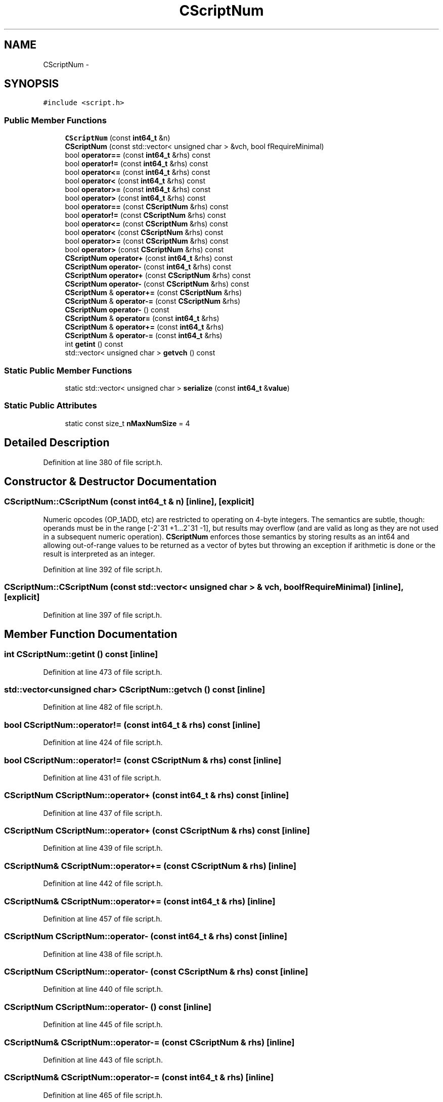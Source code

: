 .TH "CScriptNum" 3 "Wed Feb 10 2016" "Version 1.0.0.0" "darksilk" \" -*- nroff -*-
.ad l
.nh
.SH NAME
CScriptNum \- 
.SH SYNOPSIS
.br
.PP
.PP
\fC#include <script\&.h>\fP
.SS "Public Member Functions"

.in +1c
.ti -1c
.RI "\fBCScriptNum\fP (const \fBint64_t\fP &n)"
.br
.ti -1c
.RI "\fBCScriptNum\fP (const std::vector< unsigned char > &vch, bool fRequireMinimal)"
.br
.ti -1c
.RI "bool \fBoperator==\fP (const \fBint64_t\fP &rhs) const "
.br
.ti -1c
.RI "bool \fBoperator!=\fP (const \fBint64_t\fP &rhs) const "
.br
.ti -1c
.RI "bool \fBoperator<=\fP (const \fBint64_t\fP &rhs) const "
.br
.ti -1c
.RI "bool \fBoperator<\fP (const \fBint64_t\fP &rhs) const "
.br
.ti -1c
.RI "bool \fBoperator>=\fP (const \fBint64_t\fP &rhs) const "
.br
.ti -1c
.RI "bool \fBoperator>\fP (const \fBint64_t\fP &rhs) const "
.br
.ti -1c
.RI "bool \fBoperator==\fP (const \fBCScriptNum\fP &rhs) const "
.br
.ti -1c
.RI "bool \fBoperator!=\fP (const \fBCScriptNum\fP &rhs) const "
.br
.ti -1c
.RI "bool \fBoperator<=\fP (const \fBCScriptNum\fP &rhs) const "
.br
.ti -1c
.RI "bool \fBoperator<\fP (const \fBCScriptNum\fP &rhs) const "
.br
.ti -1c
.RI "bool \fBoperator>=\fP (const \fBCScriptNum\fP &rhs) const "
.br
.ti -1c
.RI "bool \fBoperator>\fP (const \fBCScriptNum\fP &rhs) const "
.br
.ti -1c
.RI "\fBCScriptNum\fP \fBoperator+\fP (const \fBint64_t\fP &rhs) const "
.br
.ti -1c
.RI "\fBCScriptNum\fP \fBoperator-\fP (const \fBint64_t\fP &rhs) const "
.br
.ti -1c
.RI "\fBCScriptNum\fP \fBoperator+\fP (const \fBCScriptNum\fP &rhs) const "
.br
.ti -1c
.RI "\fBCScriptNum\fP \fBoperator-\fP (const \fBCScriptNum\fP &rhs) const "
.br
.ti -1c
.RI "\fBCScriptNum\fP & \fBoperator+=\fP (const \fBCScriptNum\fP &rhs)"
.br
.ti -1c
.RI "\fBCScriptNum\fP & \fBoperator-=\fP (const \fBCScriptNum\fP &rhs)"
.br
.ti -1c
.RI "\fBCScriptNum\fP \fBoperator-\fP () const "
.br
.ti -1c
.RI "\fBCScriptNum\fP & \fBoperator=\fP (const \fBint64_t\fP &rhs)"
.br
.ti -1c
.RI "\fBCScriptNum\fP & \fBoperator+=\fP (const \fBint64_t\fP &rhs)"
.br
.ti -1c
.RI "\fBCScriptNum\fP & \fBoperator-=\fP (const \fBint64_t\fP &rhs)"
.br
.ti -1c
.RI "int \fBgetint\fP () const "
.br
.ti -1c
.RI "std::vector< unsigned char > \fBgetvch\fP () const "
.br
.in -1c
.SS "Static Public Member Functions"

.in +1c
.ti -1c
.RI "static std::vector< unsigned char > \fBserialize\fP (const \fBint64_t\fP &\fBvalue\fP)"
.br
.in -1c
.SS "Static Public Attributes"

.in +1c
.ti -1c
.RI "static const size_t \fBnMaxNumSize\fP = 4"
.br
.in -1c
.SH "Detailed Description"
.PP 
Definition at line 380 of file script\&.h\&.
.SH "Constructor & Destructor Documentation"
.PP 
.SS "CScriptNum::CScriptNum (const \fBint64_t\fP & n)\fC [inline]\fP, \fC [explicit]\fP"
Numeric opcodes (OP_1ADD, etc) are restricted to operating on 4-byte integers\&. The semantics are subtle, though: operands must be in the range [-2^31 +1\&.\&.\&.2^31 -1], but results may overflow (and are valid as long as they are not used in a subsequent numeric operation)\&. \fBCScriptNum\fP enforces those semantics by storing results as an int64 and allowing out-of-range values to be returned as a vector of bytes but throwing an exception if arithmetic is done or the result is interpreted as an integer\&. 
.PP
Definition at line 392 of file script\&.h\&.
.SS "CScriptNum::CScriptNum (const std::vector< unsigned char > & vch, bool fRequireMinimal)\fC [inline]\fP, \fC [explicit]\fP"

.PP
Definition at line 397 of file script\&.h\&.
.SH "Member Function Documentation"
.PP 
.SS "int CScriptNum::getint () const\fC [inline]\fP"

.PP
Definition at line 473 of file script\&.h\&.
.SS "std::vector<unsigned char> CScriptNum::getvch () const\fC [inline]\fP"

.PP
Definition at line 482 of file script\&.h\&.
.SS "bool CScriptNum::operator!= (const \fBint64_t\fP & rhs) const\fC [inline]\fP"

.PP
Definition at line 424 of file script\&.h\&.
.SS "bool CScriptNum::operator!= (const \fBCScriptNum\fP & rhs) const\fC [inline]\fP"

.PP
Definition at line 431 of file script\&.h\&.
.SS "\fBCScriptNum\fP CScriptNum::operator+ (const \fBint64_t\fP & rhs) const\fC [inline]\fP"

.PP
Definition at line 437 of file script\&.h\&.
.SS "\fBCScriptNum\fP CScriptNum::operator+ (const \fBCScriptNum\fP & rhs) const\fC [inline]\fP"

.PP
Definition at line 439 of file script\&.h\&.
.SS "\fBCScriptNum\fP& CScriptNum::operator+= (const \fBCScriptNum\fP & rhs)\fC [inline]\fP"

.PP
Definition at line 442 of file script\&.h\&.
.SS "\fBCScriptNum\fP& CScriptNum::operator+= (const \fBint64_t\fP & rhs)\fC [inline]\fP"

.PP
Definition at line 457 of file script\&.h\&.
.SS "\fBCScriptNum\fP CScriptNum::operator- (const \fBint64_t\fP & rhs) const\fC [inline]\fP"

.PP
Definition at line 438 of file script\&.h\&.
.SS "\fBCScriptNum\fP CScriptNum::operator- (const \fBCScriptNum\fP & rhs) const\fC [inline]\fP"

.PP
Definition at line 440 of file script\&.h\&.
.SS "\fBCScriptNum\fP CScriptNum::operator- () const\fC [inline]\fP"

.PP
Definition at line 445 of file script\&.h\&.
.SS "\fBCScriptNum\fP& CScriptNum::operator-= (const \fBCScriptNum\fP & rhs)\fC [inline]\fP"

.PP
Definition at line 443 of file script\&.h\&.
.SS "\fBCScriptNum\fP& CScriptNum::operator-= (const \fBint64_t\fP & rhs)\fC [inline]\fP"

.PP
Definition at line 465 of file script\&.h\&.
.SS "bool CScriptNum::operator< (const \fBint64_t\fP & rhs) const\fC [inline]\fP"

.PP
Definition at line 426 of file script\&.h\&.
.SS "bool CScriptNum::operator< (const \fBCScriptNum\fP & rhs) const\fC [inline]\fP"

.PP
Definition at line 433 of file script\&.h\&.
.SS "bool CScriptNum::operator<= (const \fBint64_t\fP & rhs) const\fC [inline]\fP"

.PP
Definition at line 425 of file script\&.h\&.
.SS "bool CScriptNum::operator<= (const \fBCScriptNum\fP & rhs) const\fC [inline]\fP"

.PP
Definition at line 432 of file script\&.h\&.
.SS "\fBCScriptNum\fP& CScriptNum::operator= (const \fBint64_t\fP & rhs)\fC [inline]\fP"

.PP
Definition at line 451 of file script\&.h\&.
.SS "bool CScriptNum::operator== (const \fBint64_t\fP & rhs) const\fC [inline]\fP"

.PP
Definition at line 423 of file script\&.h\&.
.SS "bool CScriptNum::operator== (const \fBCScriptNum\fP & rhs) const\fC [inline]\fP"

.PP
Definition at line 430 of file script\&.h\&.
.SS "bool CScriptNum::operator> (const \fBint64_t\fP & rhs) const\fC [inline]\fP"

.PP
Definition at line 428 of file script\&.h\&.
.SS "bool CScriptNum::operator> (const \fBCScriptNum\fP & rhs) const\fC [inline]\fP"

.PP
Definition at line 435 of file script\&.h\&.
.SS "bool CScriptNum::operator>= (const \fBint64_t\fP & rhs) const\fC [inline]\fP"

.PP
Definition at line 427 of file script\&.h\&.
.SS "bool CScriptNum::operator>= (const \fBCScriptNum\fP & rhs) const\fC [inline]\fP"

.PP
Definition at line 434 of file script\&.h\&.
.SS "static std::vector<unsigned char> CScriptNum::serialize (const \fBint64_t\fP & value)\fC [inline]\fP, \fC [static]\fP"

.PP
Definition at line 487 of file script\&.h\&.
.SH "Member Data Documentation"
.PP 
.SS "const size_t CScriptNum::nMaxNumSize = 4\fC [static]\fP"

.PP
Definition at line 520 of file script\&.h\&.

.SH "Author"
.PP 
Generated automatically by Doxygen for darksilk from the source code\&.
